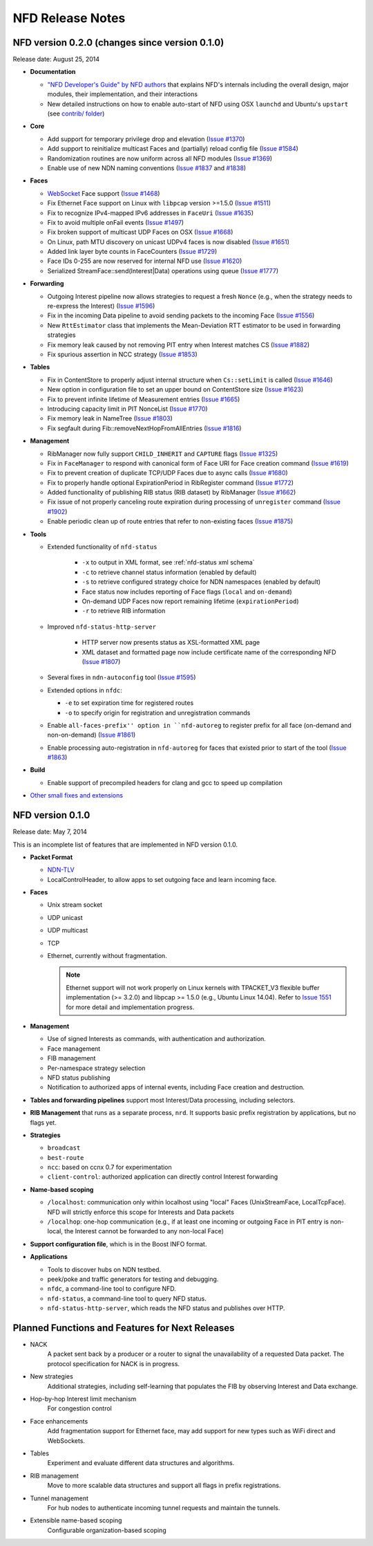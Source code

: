 .. _NFD Release Notes:

NFD Release Notes
=================

NFD version 0.2.0 (changes since version 0.1.0)
-----------------------------------------------

Release date: August 25, 2014

- **Documentation**

  + `"NFD Developer's Guide" by NFD authors
    <http://named-data.net/wp-content/uploads/2014/07/NFD-developer-guide.pdf>`_ that
    explains NFD's internals including the overall design, major modules, their
    implementation, and their interactions

  + New detailed instructions on how to enable auto-start of NFD using OSX ``launchd``
    and Ubuntu's ``upstart`` (see `contrib/ folder
    <https://github.com/named-data/NFD/tree/master/contrib>`_)

- **Core**

  + Add support for temporary privilege drop and elevation (`Issue #1370
    <http://redmine.named-data.net/issues/1370>`_)

  + Add support to reinitialize multicast Faces and (partially) reload config file
    (`Issue #1584 <http://redmine.named-data.net/issues/1584>`_)

  + Randomization routines are now uniform across all NFD modules
    (`Issue #1369 <http://redmine.named-data.net/issues/1369>`_)

  + Enable use of new NDN naming conventions
    (`Issue #1837 <http://redmine.named-data.net/issues/1837>`_ and
    `#1838 <http://redmine.named-data.net/issues/1838>`_)

- **Faces**

  + `WebSocket <http://tools.ietf.org/html/rfc6455>`_ Face support
    (`Issue #1468 <http://redmine.named-data.net/issues/1468>`_)

  + Fix Ethernet Face support on Linux with ``libpcap`` version >=1.5.0
    (`Issue #1511 <http://redmine.named-data.net/issues/1511>`_)

  + Fix to recognize IPv4-mapped IPv6 addresses in ``FaceUri``
    (`Issue #1635 <http://redmine.named-data.net/issues/1635>`_)

  + Fix to avoid multiple onFail events
    (`Issue #1497 <http://redmine.named-data.net/issues/1497>`_)

  + Fix broken support of multicast UDP Faces on OSX
    (`Issue #1668 <http://redmine.named-data.net/issues/1668>`_)

  + On Linux, path MTU discovery on unicast UDPv4 faces is now disabled
    (`Issue #1651 <http://redmine.named-data.net/issues/1651>`_)

  + Added link layer byte counts in FaceCounters
    (`Issue #1729 <http://redmine.named-data.net/issues/1729>`_)

  + Face IDs 0-255 are now reserved for internal NFD use
    (`Issue #1620 <http://redmine.named-data.net/issues/1620>`_)

  + Serialized StreamFace::send(Interest|Data) operations using queue
    (`Issue #1777 <http://redmine.named-data.net/issues/1777>`_)

- **Forwarding**

  + Outgoing Interest pipeline now allows strategies to request a fresh ``Nonce``
    (e.g., when the strategy needs to re-express the Interest)
    (`Issue #1596 <http://redmine.named-data.net/issues/1596>`_)

  + Fix in the incoming Data pipeline to avoid sending packets to the incoming Face
    (`Issue #1556 <http://redmine.named-data.net/issues/1556>`_)

  + New ``RttEstimator`` class that implements the Mean-Deviation RTT estimator to be used
    in forwarding strategies

  + Fix memory leak caused by not removing PIT entry when Interest matches CS
    (`Issue #1882 <http://redmine.named-data.net/issues/1882>`_)

  + Fix spurious assertion in NCC strategy
    (`Issue #1853 <http://redmine.named-data.net/issues/1853>`_)

- **Tables**

  + Fix in ContentStore to properly adjust internal structure when ``Cs::setLimit`` is called
    (`Issue #1646 <http://redmine.named-data.net/issues/1646>`_)

  + New option in configuration file to set an upper bound on ContentStore size
    (`Issue #1623 <http://redmine.named-data.net/issues/1623>`_)

  + Fix to prevent infinite lifetime of Measurement entries
    (`Issue #1665 <http://redmine.named-data.net/issues/1665>`_)

  + Introducing capacity limit in PIT NonceList
    (`Issue #1770 <http://redmine.named-data.net/issues/1770>`_)

  + Fix memory leak in NameTree
    (`Issue #1803 <http://redmine.named-data.net/issues/1803>`_)

  + Fix segfault during Fib::removeNextHopFromAllEntries
    (`Issue #1816 <http://redmine.named-data.net/issues/1816>`_)

- **Management**

  + RibManager now fully support ``CHILD_INHERIT`` and ``CAPTURE`` flags
    (`Issue #1325 <http://redmine.named-data.net/issues/1325>`_)

  + Fix in ``FaceManager`` to respond with canonical form of Face URI for Face creation
    command (`Issue #1619 <http://redmine.named-data.net/issues/1619>`_)

  + Fix to prevent creation of duplicate TCP/UDP Faces due to async calls
    (`Issue #1680 <http://redmine.named-data.net/issues/1680>`_)

  + Fix to properly handle optional ExpirationPeriod in RibRegister command
    (`Issue #1772 <http://redmine.named-data.net/issues/1772>`_)

  + Added functionality of publishing RIB status (RIB dataset) by RibManager
    (`Issue #1662 <http://redmine.named-data.net/issues/1662>`_)

  + Fix issue of not properly canceling route expiration during processing of
    ``unregister`` command
    (`Issue #1902 <http://redmine.named-data.net/issues/1902>`_)

  + Enable periodic clean up of route entries that refer to non-existing faces
    (`Issue #1875 <http://redmine.named-data.net/issues/1875>`_)

- **Tools**

  + Extended functionality of ``nfd-status``

     * ``-x`` to output in XML format, see :ref:`nfd-status xml schema`
     * ``-c`` to retrieve channel status information (enabled by default)
     * ``-s`` to retrieve configured strategy choice for NDN namespaces (enabled by default)
     * Face status now includes reporting of Face flags (``local`` and ``on-demand``)
     * On-demand UDP Faces now report remaining lifetime (``expirationPeriod``)
     * ``-r`` to retrieve RIB information

  + Improved ``nfd-status-http-server``

     * HTTP server now presents status as XSL-formatted XML page
     * XML dataset and formatted page now include certificate name of the corresponding NFD
       (`Issue #1807 <http://redmine.named-data.net/issues/1807>`_)

  + Several fixes in ``ndn-autoconfig`` tool
    (`Issue #1595 <http://redmine.named-data.net/issues/1595>`_)

  + Extended options in ``nfdc``:

    * ``-e`` to set expiration time for registered routes
    * ``-o`` to specify origin for registration and unregistration commands

  + Enable ``all-faces-prefix'' option in ``nfd-autoreg`` to register prefix for all face
    (on-demand and non-on-demand)
    (`Issue #1861 <http://redmine.named-data.net/issues/1861>`_)

  + Enable processing auto-registration in ``nfd-autoreg`` for faces that existed
    prior to start of the tool
    (`Issue #1863 <http://redmine.named-data.net/issues/1863>`_)

- **Build**

  + Enable support of precompiled headers for clang and gcc to speed up compilation

- `Other small fixes and extensions
  <https://github.com/named-data/NFD/compare/NFD-0.1.0...master>`_

NFD version 0.1.0
-----------------

Release date: May 7, 2014

This is an incomplete list of features that are implemented in NFD version 0.1.0.

- **Packet Format**

  + `NDN-TLV <http://named-data.net/doc/ndn-tlv/>`_
  + LocalControlHeader, to allow apps to set outgoing face and learn incoming face.

- **Faces**

  + Unix stream socket
  + UDP unicast
  + UDP multicast
  + TCP
  + Ethernet, currently without fragmentation.

    .. note::
         Ethernet support will not work properly on Linux kernels with TPACKET_V3 flexible
         buffer implementation (>= 3.2.0) and libpcap >= 1.5.0 (e.g., Ubuntu Linux 14.04).
         Refer to `Issue 1551 <http://redmine.named-data.net/issues/1511>`_ for more
         detail and implementation progress.

- **Management**

  + Use of signed Interests as commands, with authentication and authorization.
  + Face management
  + FIB management
  + Per-namespace strategy selection
  + NFD status publishing
  + Notification to authorized apps of internal events, including Face creation and destruction.

- **Tables and forwarding pipelines** support most Interest/Data processing, including
  selectors.

- **RIB Management** that runs as a separate process, ``nrd``.  It supports basic prefix
  registration by applications, but no flags yet.

- **Strategies**

  + ``broadcast``
  + ``best-route``
  + ``ncc``: based on ccnx 0.7 for experimentation
  + ``client-control``: authorized application can directly control Interest forwarding

- **Name-based scoping**

  + ``/localhost``: communication only within localhost using "local" Faces
    (UnixStreamFace, LocalTcpFace).  NFD will strictly enforce this scope for Interests
    and Data packets
  + ``/localhop``: one-hop communication (e.g., if at least one incoming or outgoing Face
    in PIT entry is non-local, the Interest cannot be forwarded to any non-local Face)

- **Support configuration file**, which is in the Boost INFO format.

- **Applications**

  + Tools to discover hubs on NDN testbed.
  + peek/poke and traffic generators for testing and debugging.
  + ``nfdc``, a command-line tool to configure NFD.
  + ``nfd-status``, a command-line tool to query NFD status.
  + ``nfd-status-http-server``, which reads the NFD status and publishes over HTTP.


Planned Functions and Features for Next Releases
------------------------------------------------

- NACK
    A packet sent back by a producer or a router to signal the unavailability of a requested
    Data packet. The protocol specification for NACK is in progress.

- New strategies
    Additional strategies, including self-learning that populates the FIB by observing
    Interest and Data exchange.

- Hop-by-hop Interest limit mechanism
    For congestion control

- Face enhancements
    Add fragmentation support for Ethernet face, may add support for new types such as
    WiFi direct and WebSockets.

- Tables
    Experiment and evaluate different data structures and algorithms.

- RIB management
    Move to more scalable data structures and support all flags in prefix registrations.

- Tunnel management
    For hub nodes to authenticate incoming tunnel requests and maintain the tunnels.

- Extensible name-based scoping
    Configurable organization-based scoping
